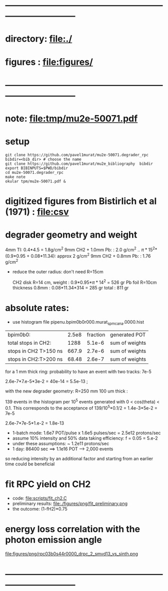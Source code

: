 #+startup:fold
* ------------------------------------------------------------------------------
* directory: file:./
* figures  : file:figures/
* ------------------------------------------------------------------------------
* note: file:tmp/mu2e-50071.pdf
* setup                                                                      
#+begin_src
git clone https://github.com/pavel1murat/mu2e-50071.degrader_rpc
bibdir=<bib_dir> # choose the name
git clone https://github.com/pavel1murat/mu2e_bibliography  bibdir
export BIBINPUTS=$PWD/bibdir
cd mu2e-50071.degrader_rpc
make note
okular tpm/mu2e-50071.pdf &
#+end_src
* digitized figures from Bistirlich et al (1971) : file:csv
* degrader geometry and weight                                               
 4mm TI: 0.4*4.5 = 1.8g/cm^2
 9mm CH2 + 1.0mm Pb: : 2.0 g/cm^2   .. \pi*15^2*(0.9*0.95 + 0.08*11.34): approx 2 g/cm^2
 9mm CH2 + 0.8mm Pb: : 1.76 g/cm^2 

- reduce the outer radius: don't need R=15cm

 CH2 disk R=14 cm, weight        : 0.9*0.95*\pi*14^2 = 526 gr
 Pb  foil R=10cm thickness 0.8mm : 0.08*11.34*314    = 285 gr
 total                           : 811 gr
 
* absolute rates:                                                            
- use histogram file pipenu.bpim0b0r000.murat_spmc_ana.0000.hist

|-----------------------+-------+----------+----------------|
| bpim0b0:              | 2.5e8 | fraction | generated POT  |
| total stops in CH2:   |  1288 |   5.1e-6 | sum of weights |
| stops in CH2 T>150 ns | 667.9 |   2.7e-6 | sum of weights |
| stops in CH2:T>200 ns | 68.48 |   2.6e-7 | sum of weights |
|-----------------------+-------+----------+----------------|

for a 1 mm thick ring: probability to have an event with two tracks: 7e-5

2.6e-7*7.e-5*3e-2 = 40e-14 = 5.5e-13 ;

with the new degrader geometry: R=250 mm  100 um thick :

139 events in the histogram per 10^5 events generated with 0 < cos(theta) < 0.1.
This corresponds to the acceptance of 139/10^5*0.1/2 = 1.4e-3*5e-2 = 7e-5

2.6e-7*7e-5*1.e-2 = 1.8e-13

- 1-batch mode: 1.6e7 POT/pulse x 1.6e5 pulses/sec = 2.5e12 protons/sec
- assume 10% intensity and 50% data taking efficiency: f = 0.05 = 5.e-2
- under these assumptions: ~ 1.2e11 protons/sec
- 1 day: 86400 sec ==> 1.1e16 POT ---> 2,000 events

so reducing intensity by an additional factor and starting from an earlier time
could be beneficial

* fit RPC yield on CH2                                                       
- code: file:scripts/fit_ch2.C
- preliminary results: file:./figures/png/fit_preliminary.png
- the outcome: (1-fH2)*0.75  
* energy loss correlation with the photon emission angle                     
  file:figures/png/rpc03b0s44r0000_drpc_2_smvd13_vs_sinth.png
* ------------------------------------------------------------------------------
